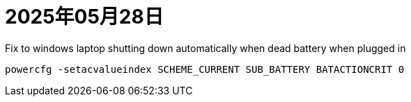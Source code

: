 = 2025年05月28日

.Fix to windows laptop shutting down automatically when dead battery when plugged in
----
powercfg -setacvalueindex SCHEME_CURRENT SUB_BATTERY BATACTIONCRIT 0
----
